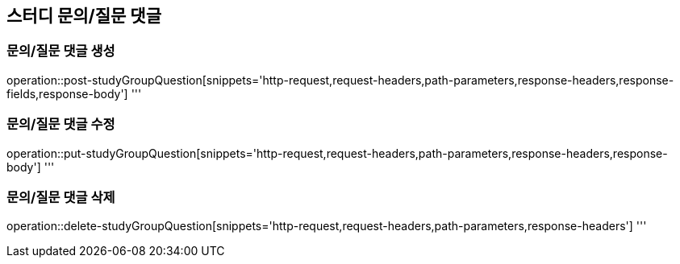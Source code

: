 == 스터디 문의/질문 댓글

=== 문의/질문 댓글 생성
operation::post-studyGroupQuestion[snippets='http-request,request-headers,path-parameters,response-headers,response-fields,response-body']
'''

=== 문의/질문 댓글 수정
operation::put-studyGroupQuestion[snippets='http-request,request-headers,path-parameters,response-headers,response-body']
'''

=== 문의/질문 댓글 삭제
operation::delete-studyGroupQuestion[snippets='http-request,request-headers,path-parameters,response-headers']
'''
